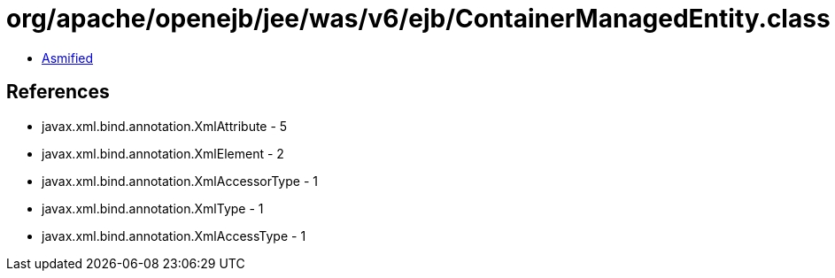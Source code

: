 = org/apache/openejb/jee/was/v6/ejb/ContainerManagedEntity.class

 - link:ContainerManagedEntity-asmified.java[Asmified]

== References

 - javax.xml.bind.annotation.XmlAttribute - 5
 - javax.xml.bind.annotation.XmlElement - 2
 - javax.xml.bind.annotation.XmlAccessorType - 1
 - javax.xml.bind.annotation.XmlType - 1
 - javax.xml.bind.annotation.XmlAccessType - 1
